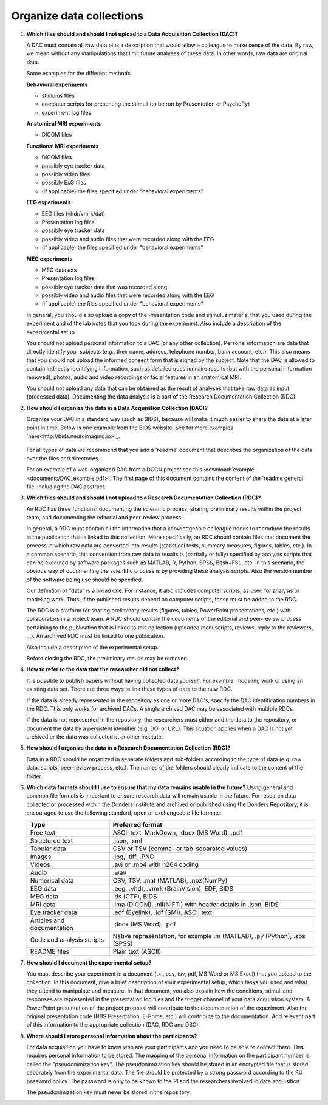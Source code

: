 .. _faq-organise-data-collections:

Organize data collections
=========================

.. _faq-dac-files:

1.  **Which files should and should I not upload to a Data Acquisition Collection (DAC)?**

    A DAC must contain all raw data plus a description that would allow a colleague to make sense of the data. By raw, we mean without any manipulations that limit future analyses of these data. In other words, raw data are original data.

    Some examples for the different methods:

    **Behavioral experiments**

    - stimulus files
    - computer scripts for presenting the stimuli (to be run by Presentation or PsychoPy)
    - experiment log files

    **Anatomical MRI experiments**

    - DICOM files

    **Functional MRI experiments**

    - DICOM files
    - possibly eye tracker data
    - possibly video files
    - possibly ExG files
    - (if applicable) the files specified under "behavioral experiments"

    **EEG experiments**

    - EEG files (vhdr/vmrk/dat)
    - Presentation log files
    - possibly eye tracker data
    - possibly video and audio files that were recorded along with the EEG
    - (if applicable) the files specified under "behavioral experiments"

    **MEG experiments**

    - MEG datasets
    - Presentation log files
    - possibly eye tracker data that was recorded along
    - possibly video and audio files that were recorded along with the EEG
    - (if applicable) the files specified under "behavioral experiments"

    In general, you should also upload a copy of the Presentation code and stimulus material that you used during the experiment and of the lab notes that you took during the experiment. Also include a description of the experimental setup.

    You should not upload personal information to a DAC (or any other collection). Personal information are data that directly identify your subjects (e.g., their name, address, telephone number, bank account, etc.). This also means that you should not upload the informed consent form that is signed by the subject. Note that the DAC is allowed to contain indirectly identifying information, such as detailed questionnaire results (but with the personal information removed), photos, audio and video recordings or facial features in an anatomical MRI.

    You should not upload any data that can be obtained as the result of analyses that take raw data as input (processed data). Documenting the data analysis is a part of the Research Documentation Collection (RDC).

.. _faq-dac-organisation:

2.  **How should I organize the data in a Data Acquisition Collection (DAC)?**

    Organize your DAC in a standard way (such as BIDS), because will make it much easier to share the data at a later point in time. Below is one example from the BIDS website. See for more examples `here<http://bids.neuroimaging.io>`_.

    .. figure:: images/BIDS.PNG
        :scale: 50%

    For all types of data we recommend that you add a 'readme' document that describes the organization of the data over the files and directories.

    For an example of a well-organized DAC from a DCCN project see this :download:`example <documents/DAC_example.pdf>`. The first page of this document contains the content of the 'readme general' file, including the DAC abstract.

.. _faq-rdc-files:

3.  **Which files should and should I not upload to a Research Documentation Collection (RDC)?**

    An RDC has three functions: documenting the scientific process, sharing preliminary results within the project team, and documenting the editorial and peer-review process.

    In general, a RDC must contain all the information that a knowledgeable colleague needs to reproduce the results in the publication that is linked to this collection. More specifically, an RDC should contain files that document the process in which raw data are converted into results (statistical tests, summary measures, figures, tables, etc.). In a common scenario, this conversion from raw data to results is (partially or fully) specified by analysis scripts that can be executed by software packages such as MATLAB, R, Python, SPSS, Bash+FSL, etc. In this scenario, the obvious way of documenting the scientific process is by providing these analysis scripts. Also the version number of the software being use should be specified.

    Our definition of "data" is a broad one. For instance, it also includes computer scripts, as used for analysis or modeling work. Thus, if the published results depend on computer scripts, these must be added to the RDC.

    The RDC is a platform for sharing preliminary results (figures, tables, PowerPoint presentations, etc.) with collaborators in a project team. A RDC should contain the documents of the editorial and peer-review process pertaining to the publication that is linked to this collection (uploaded manuscripts, reviews, reply to the reviewers, ...). An archived RDC must be linked to one publication.

    Also include a description of the experimental setup.

    Before closing the RDC, the preliminary results may be removed.

.. _faq-refer-data-not-collected-by-researcher:

4.  **How to refer to the data that the researcher did not collect?**

    It is possible to publish papers without having collected data yourself. For example, modeling work or using an existing data set. There are three ways to link these types of data to the new RDC.

    If the data is already represented in the repository as one or more DAC's, specify the DAC identification numbers in the RDC. This only works for archived DACs. A single archived DAC may be associated with multiple RDCs.

    If the data is not represented in the repository, the researchers must either add the data to the repository, or document the data by a persistent identifier (e.g. DOI or URL). This situation applies when a DAC is not yet archived or the data was collected at another institute.

.. _faq-rdc-organisation:

5.  **How should I organize the data in a Research Documentation Collection (RDC)?**

    Data in a RDC should be organized in separate folders and sub-folders according to the type of data (e.g. raw data, scripts, peer-review process, etc.). The names of the folders should clearly indicate to the content of the folder.

    .. _faq-preferred-formats:

6.  **Which data formats should I use to ensure that my data remains usable in the future?**
    Using general and common file formats is important to ensure research data will remain usable in the future. For research data collected or processed within the Donders Institute and archived or published using the Donders Repository, it is encouraged to use the following standard, open or exchangeable file formats:

    ============================  ===================================================
    Type                          Preferred format
    ============================  ===================================================
    Free text                     ASCII text, MarkDown, .docx (MS Word), .pdf
    Structured text               .json, .xml
    Tabular data                  CSV or TSV (comma- or tab-separated values)
    Images                        .jpg, .tiff, .PNG
    Videos                        .avi or .mp4 with h264 coding
    Audio                         .wav
    Numerical data                CSV, TSV, .mat (MATLAB), .npz(NumPy)
    EEG data                      .eeg, .vhdr, .vmrk (BrainVision), EDF, BIDS
    MEG data                      .ds (CTF), BIDS
    MRI data                      .ima (DICOM), .nii(NIFTI) with header details in .json,                               BIDS
    Eye tracker data              .edf (Eyelink), .idf (SMI), ASCII text
    Articles and documentation    .docx (MS Word), .pdf
    Code and analysis scripts     Native representation, for example .m (MATLAB), .py                                   (Python), .sps (SPSS)
    README files                  Plain text (ASCII)
    ============================  ===================================================


.. _faq-document-experimental-setup:

7.  **How should I document the experimental setup?**

    You must describe your experiment in a document (txt, csv, tsv, pdf, MS Word or MS Excel) that you upload to the collection. In this document, give a brief description of your experimental setup, which tasks you used and what they attend to manipulate and measure. In that document, you also explain how the conditions, stimuli and responses are represented in the presentation log files and the trigger channel of your data acquisition system. A PowerPoint presentation of the project proposal will contribute to the documentation of the experiment. Also the original presentation code (NBS Presentation, E-Prime, etc.) will contribute to the documentation. Add relevant part of this information to the appropriate collection (DAC, RDC and DSC).

.. _faq-where-store-personal-information:

8.  **Where should I store personal information about the participants?**

    For data acquisition you have to know who are your participants and you need to be able to contact them. This requires personal information to be stored. The mapping of the personal information on the participant number is called the "pseudonimization key". The pseudonimization key should be stored in an encrypted file that is stored separately from the experimental data. The file should be protected by a strong password according to the RU password policy. The password is only to be known to the PI and the researchers involved in data acquisition.

    The pseudonimization key must never be stored in the repository.
